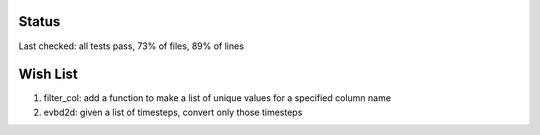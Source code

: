 Status
------

Last checked: all tests pass, 73% of files, 89% of lines

Wish List
---------

1. filter_col: add a function to make a list of unique values for a specified column name

2. evbd2d: given a list of timesteps, convert only those timesteps

